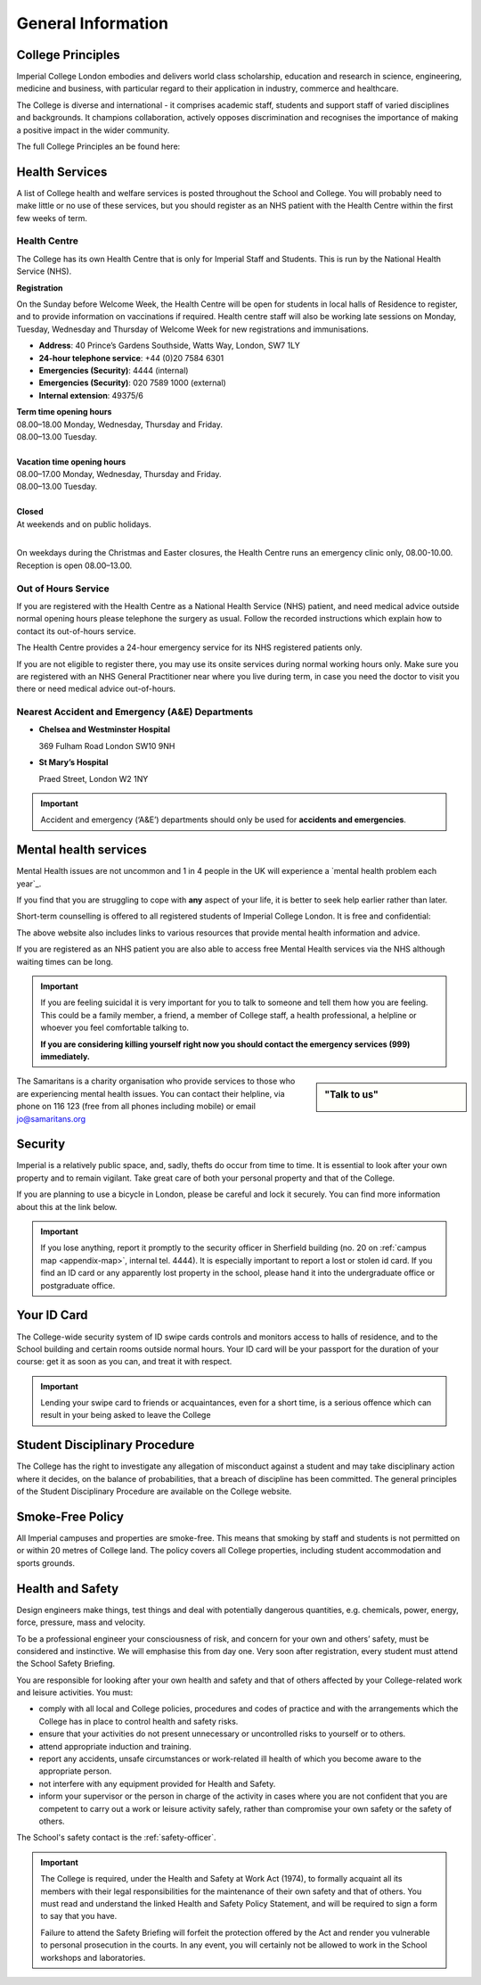===================
General Information
===================

College Principles
==================

Imperial College London embodies and delivers world class scholarship, education and research in science, engineering, medicine and business, with particular regard to their application in industry, commerce and healthcare.

The College is diverse and international - it comprises academic staff, students and support staff of varied disciplines and backgrounds. It champions collaboration, actively opposes discrimination and recognises the importance of making a positive impact in the wider community.

The full College Principles an be found here:

.. raw:: html

  <div style="text-align:center">
  <a class="btn btn-info btn-custom" href="https://www.imperial.ac.uk/students/our-principles/" role="button" style="margin-bottom:20px;white-space:normal;">College Principles</a>
  </div>

Health Services
===============

A list of College health and welfare services is posted throughout the School and College. You will probably need to make little or no use of these services, but you should register as an NHS patient with the Health Centre within the first few weeks of term.

Health Centre
-------------

The College has its own Health Centre that is only for Imperial Staff and Students. This is run by the National Health Service (NHS).

**Registration**

On the Sunday before Welcome Week, the Health Centre will be open for students in local halls of Residence to register, and to provide information on vaccinations if required. Health centre staff will also be working late sessions on Monday, Tuesday, Wednesday and Thursday of Welcome Week for new registrations and immunisations.

- **Address**: 40 Prince’s Gardens Southside, Watts Way, London, SW7 1LY
- **24-hour telephone service**: +44 (0)20 7584 6301
- **Emergencies (Security)**: 4444 (internal)
- **Emergencies (Security)**: 020 7589 1000 (external)
- **Internal extension**: 49375/6

| **Term time opening hours**
| 08.00–18.00 Monday, Wednesday, Thursday and Friday.
| 08.00–13.00 Tuesday.
|
| **Vacation time opening hours**
| 08.00–17.00 Monday, Wednesday, Thursday and Friday.
| 08.00–13.00 Tuesday.
|
| **Closed**
| At weekends and on public holidays.
|

On weekdays during the Christmas and Easter closures, the Health Centre runs an emergency clinic only, 08.00-10.00. Reception is open 08.00–13.00.

.. raw:: html

  <div style="text-align:center">
  <a class="btn btn-info btn-custom" href="#" role="button" style="margin-bottom:20px;white-space:normal;">Find a Doctor</a>
  <a class="btn btn-info btn-custom" href="https://www.imperialcollegehealthcentre.co.uk" role="button" style="margin-bottom:20px;white-space:normal;">Health Centre website</a>
  <a class="btn btn-info btn-custom" href="https://www.nhs.uk" role="button" style="margin-bottom:20px;white-space:normal;">National Health Service website</a>
  </div>

.. todo:: The above link currently isn't working. It should be fixed shortly.

.. todo:: Notes/tip about Babylon will be added here.


Out of Hours Service
--------------------

If you are registered with the Health Centre as a National Health Service (NHS) patient, and need medical advice outside normal opening hours please telephone the surgery as usual. Follow the recorded instructions which explain how to contact its out-of-hours service.

The Health Centre provides a 24-hour emergency service for its NHS registered patients only.

If you are not eligible to register there, you may use its onsite services during normal working hours only. Make sure you are registered with an NHS General Practitioner near where you live during term, in case you need the doctor to visit you there or need medical advice out-of-hours.

Nearest Accident and Emergency (A&E) Departments
------------------------------------------------

- **Chelsea and Westminster Hospital**

  369 Fulham Road London SW10 9NH

- **St Mary’s Hospital**

  Praed Street, London W2 1NY

.. important:: Accident and emergency (‘A&E’) departments should only be used for **accidents and emergencies**.

Mental health services
======================

Mental Health issues are not uncommon and 1 in 4 people in the UK will experience a `mental health problem each year`_.

.. todo:: The source for the reference above will be added.

If you find that you are struggling to cope with **any** aspect of your life, it is better to seek help earlier rather than later.

Short-term counselling is offered to all registered students of Imperial College London. It is free and confidential:

.. raw:: html

  <div style="text-align:center">
  <a class="btn btn-info btn-custom" href="http://www.imperial.ac.uk/counselling/" role="button" style="margin-bottom:20px;white-space:normal;">College Counselling</a>
  </div>

The above website also includes links to various resources that provide mental health information and advice.

If you are registered as an NHS patient you are also able to access free Mental Health services via the NHS although waiting times can be long.

.. important::
  If you are feeling suicidal it is very important for you to talk to someone and tell them how you are feeling. This could be a family member, a friend, a member of College staff, a health professional, a helpline or whoever you feel comfortable talking to.

  **If you are considering killing yourself right now you should contact the emergency services (999) immediately.**

.. sidebar:: "Talk to us"

  .. image:: _static/samaritans.jpg

The Samaritans is a charity organisation who provide services to those who are experiencing mental health issues. You can contact their helpline, via phone on 116 123 (free from all phones including mobile) or email jo@samaritans.org

.. raw:: html

  <div style="text-align:center">
  <a class="btn btn-info btn-custom" href="https://www.samaritans.org" role="button" style="margin-bottom:20px;white-space:normal;">Samaritans website</a>
  </div>

Security
========

Imperial is a relatively public space, and, sadly, thefts do occur from time to time. It is essential to look after your own property and to remain vigilant. Take great care of both your personal property and that of the College.

If you are planning to use a bicycle in London, please be careful and lock it securely. You can find more information about this at the link below.

.. raw:: html

  <div style="text-align:center">
  <a class="btn btn-info btn-custom" href="#" role="button" style="margin-bottom:20px;white-space:normal;">Information Security Policy</a>
  </div>

.. todo:: The above link currently isn't working. It should be fixed shortly.

.. important::
  If you lose anything, report it promptly to the security officer in Sherfield building (no. 20 on :ref:`campus map <appendix-map>`, internal tel. 4444). It is especially important to report a lost or stolen id card. If you find an ID card or any apparently lost property in the school, please hand it into the undergraduate office or postgraduate office.

.. raw:: html

  <div style="text-align:center">
  <a class="btn btn-info btn-custom" href="http://www.imperial.ac.uk/estates-facilities/security/" role="button" style="margin-bottom:20px;white-space:normal;">College Security website</a>
  <a class="btn btn-info btn-custom" href="#" role="button" style="margin-bottom:20px;white-space:normal;">Securing your bike</a>
  </div>

.. todo:: The above link currently isn't working. It should be fixed shortly.

Your ID Card
============

The College-wide security system of ID swipe cards controls and monitors access to halls of residence, and to the School building and certain rooms outside normal hours. Your ID card will be your passport for the duration of your course: get it as soon as you can, and treat it with respect.

.. important:: Lending your swipe card to friends or acquaintances, even for a short time, is a serious offence which can result in your being asked to leave the College

.. raw:: html

  <div style="text-align:center">
  <a class="btn btn-info btn-custom" href="mailto:id.card@imperial.ac.uk" role="button" style="margin-bottom:20px;white-space:normal;">Contact the ID Card Office</a>
  </div>

.. image:: _static/id-card.jpg

Student Disciplinary Procedure
==============================

The College has the right to investigate any allegation of misconduct against a student and may take disciplinary action where it decides, on the balance of probabilities, that a breach of discipline has been committed. The general principles of the Student Disciplinary Procedure are available on the College website.

.. raw:: html

  <div style="text-align:center">
  <a class="btn btn-info btn-custom" href="#" role="button" style="margin-bottom:20px;white-space:normal;">Student Disciplinary Procedure</a>
  </div>

.. todo:: The above link currently isn't working. It should be fixed shortly.

Smoke-Free Policy
=================

.. image:: _static/smoke-free.jpg

All Imperial campuses and properties are smoke-free. This means that smoking by staff and students is not permitted on or within 20 metres of College land. The policy covers all College properties, including student accommodation and sports grounds.

.. raw:: html

  <div style="text-align:center">
  <a class="btn btn-info btn-custom" href="https://www.imperial.ac.uk/health-and-wellbeing/smoke-free-imperial/" role="button" style="margin-bottom:20px;white-space:normal;">Smoke-free</a>
  </div>

Health and Safety
=================

Design engineers make things, test things and deal with potentially dangerous quantities, e.g. chemicals, power, energy, force, pressure, mass and velocity.

To be a professional engineer your consciousness of risk, and concern for your own and others’ safety, must be considered and instinctive. We will emphasise this from day one. Very soon after registration, every student must attend the School Safety Briefing.

You are responsible for looking after your own health and safety and that of others affected by your College-related work and leisure activities. You must:

- comply with all local and College policies, procedures and codes of practice and with the arrangements which the College has in place to control health and safety risks.

- ensure that your activities do not present unnecessary or uncontrolled risks to yourself or to others.

- attend appropriate induction and training.

- report any accidents, unsafe circumstances or work-related ill health of which you become aware to the appropriate person.

- not interfere with any equipment provided for Health and Safety.

- inform your supervisor or the person in charge of the activity in cases where you are not confident that you are competent to carry out a work or leisure activity safely, rather than compromise your own safety or the safety of others.

.. raw:: html

  <div style="text-align:center">
  <a class="btn btn-info btn-custom" href="https://www.imperial.ac.uk/safety/safety-by-topic/safety-management/health-and-safety-policy-statement/" role="button" style="margin-bottom:20px;white-space:normal;">College Health and Safety Policy</a>
  </div>

The School's safety contact is the :ref:`safety-officer`.

.. important::
  The College is required, under the Health and Safety at Work Act (1974), to formally acquaint all its members with their legal responsibilities for the maintenance of their own safety and that of others. You must read and understand the linked Health and Safety Policy Statement, and will be required to sign a form to say that you have.

  Failure to attend the Safety Briefing will forfeit the protection offered by the Act and render you vulnerable to personal prosecution in the courts. In any event, you will certainly not be allowed to work in the School workshops and laboratories.

